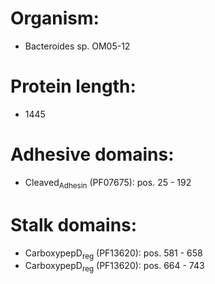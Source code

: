 * Organism:
- Bacteroides sp. OM05-12
* Protein length:
- 1445
* Adhesive domains:
- Cleaved_Adhesin (PF07675): pos. 25 - 192
* Stalk domains:
- CarboxypepD_reg (PF13620): pos. 581 - 658
- CarboxypepD_reg (PF13620): pos. 664 - 743

